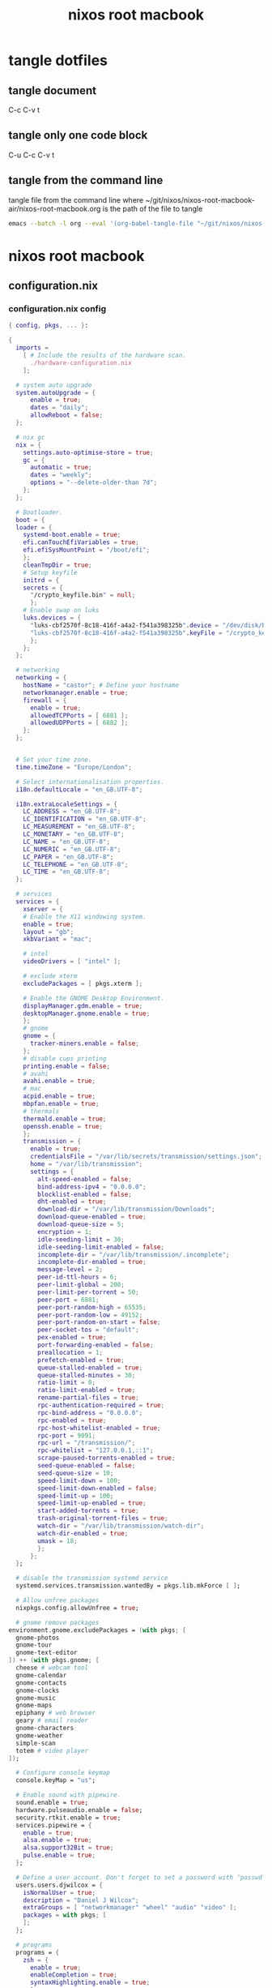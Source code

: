 #+TITLE: nixos root macbook
#+STARTUP: content
#+STARTUP: overview hideblocks
#+OPTIONS: num:nil author:nil
#+PROPERTY: header-args :mkdirp yes
* tangle dotfiles
** tangle document

C-c C-v t

** tangle only one code block

C-u C-c C-v t

** tangle from the command line

tangle file from the command line
where ~/git/nixos/nixos-root-macbook-air/nixos-root-macbook.org is the path of the file to tangle

#+begin_src sh
emacs --batch -l org --eval '(org-babel-tangle-file "~/git/nixos/nixos-root-macbook-air/nixos-root-macbook.org")'
#+end_src

* nixos root macbook
** configuration.nix
*** configuration.nix config

#+NAME: configuration.nix
#+BEGIN_SRC nix
{ config, pkgs, ... }:

{
  imports =
    [ # Include the results of the hardware scan.
      ./hardware-configuration.nix
    ];

  # system auto upgrade
  system.autoUpgrade = {
      enable = true;
      dates = "daily";
      allowReboot = false;
  };

  # nix gc
  nix = {
    settings.auto-optimise-store = true;
    gc = {
      automatic = true;
      dates = "weekly";
      options = "--delete-older-than 7d";
    };
  };

  # Bootloader.
  boot = {
  loader = {
    systemd-boot.enable = true;
    efi.canTouchEfiVariables = true;
    efi.efiSysMountPoint = "/boot/efi";
    };
    cleanTmpDir = true;
    # Setup keyfile
    initrd = {
    secrets = {
      "/crypto_keyfile.bin" = null;
      };
    # Enable swap on luks
    luks.devices = {
      "luks-cbf2570f-8c18-416f-a4a2-f541a398325b".device = "/dev/disk/by-uuid/cbf2570f-8c18-416f-a4a2-f541a398325b";
      "luks-cbf2570f-8c18-416f-a4a2-f541a398325b".keyFile = "/crypto_keyfile.bin";
      };
    };
  };

  # networking
  networking = {
    hostName = "castor"; # Define your hostname
    networkmanager.enable = true;
    firewall = {
      enable = true;
      allowedTCPPorts = [ 6881 ];
      allowedUDPPorts = [ 6882 ];
    };
  };


  # Set your time zone.
  time.timeZone = "Europe/London";

  # Select internationalisation properties.
  i18n.defaultLocale = "en_GB.UTF-8";

  i18n.extraLocaleSettings = {
    LC_ADDRESS = "en_GB.UTF-8";
    LC_IDENTIFICATION = "en_GB.UTF-8";
    LC_MEASUREMENT = "en_GB.UTF-8";
    LC_MONETARY = "en_GB.UTF-8";
    LC_NAME = "en_GB.UTF-8";
    LC_NUMERIC = "en_GB.UTF-8";
    LC_PAPER = "en_GB.UTF-8";
    LC_TELEPHONE = "en_GB.UTF-8";
    LC_TIME = "en_GB.UTF-8";
  };

  # services
  services = {
    xserver = {
    # Enable the X11 windowing system.
    enable = true;
    layout = "gb";
    xkbVariant = "mac";

    # intel
    videoDrivers = [ "intel" ];

    # exclude xterm
    excludePackages = [ pkgs.xterm ];

    # Enable the GNOME Desktop Environment.
    displayManager.gdm.enable = true;
    desktopManager.gnome.enable = true;
    };
    # gnome
    gnome = {
      tracker-miners.enable = false;
    };
    # disable cups printing
    printing.enable = false;
    # avahi
    avahi.enable = true;
    # mac
    acpid.enable = true;
    mbpfan.enable = true;
    # thermals
    thermald.enable = true;
    openssh.enable = true;
    };
    transmission = {
      enable = true;
      credentialsFile = "/var/lib/secrets/transmission/settings.json";
      home = "/var/lib/transmission";
      settings = {
        alt-speed-enabled = false;
        bind-address-ipv4 = "0.0.0.0";
        blocklist-enabled = false;
        dht-enabled = true;
        download-dir = "/var/lib/transmission/Downloads";
        download-queue-enabled = true;
        download-queue-size = 5;
        encryption = 1;
        idle-seeding-limit = 30;
        idle-seeding-limit-enabled = false;
        incomplete-dir = "/var/lib/transmission/.incomplete";
        incomplete-dir-enabled = true;
        message-level = 2;
        peer-id-ttl-hours = 6;
        peer-limit-global = 200;
        peer-limit-per-torrent = 50;
        peer-port = 6881;
        peer-port-random-high = 65535;
        peer-port-random-low = 49152;
        peer-port-random-on-start = false;
        peer-socket-tos = "default";
        pex-enabled = true;
        port-forwarding-enabled = false;
        preallocation = 1;
        prefetch-enabled = true;
        queue-stalled-enabled = true;
        queue-stalled-minutes = 30;
        ratio-limit = 0;
        ratio-limit-enabled = true;
        rename-partial-files = true;
        rpc-authentication-required = true;
        rpc-bind-address = "0.0.0.0";
        rpc-enabled = true;
        rpc-host-whitelist-enabled = true;
        rpc-port = 9091;
        rpc-url = "/transmission/";
        rpc-whitelist = "127.0.0.1,::1";
        scrape-paused-torrents-enabled = true;
        seed-queue-enabled = false;
        seed-queue-size = 10;
        speed-limit-down = 100;
        speed-limit-down-enabled = false;
        speed-limit-up = 100;
        speed-limit-up-enabled = true;
        start-added-torrents = true;
        trash-original-torrent-files = true;
        watch-dir = "/var/lib/transmission/watch-dir";
        watch-dir-enabled = true;
        umask = 18;
        };
      };
  };

  # disable the transmission systemd service
  systemd.services.transmission.wantedBy = pkgs.lib.mkForce [ ];

  # Allow unfree packages
  nixpkgs.config.allowUnfree = true;

  # gnome remove packages
environment.gnome.excludePackages = (with pkgs; [
  gnome-photos
  gnome-tour
  gnome-text-editor
]) ++ (with pkgs.gnome; [
  cheese # webcam tool
  gnome-calendar
  gnome-contacts
  gnome-clocks
  gnome-music
  gnome-maps
  epiphany # web browser
  geary # email reader
  gnome-characters
  gnome-weather
  simple-scan
  totem # video player
]);

  # Configure console keymap
  console.keyMap = "us";

  # Enable sound with pipewire.
  sound.enable = true;
  hardware.pulseaudio.enable = false;
  security.rtkit.enable = true;
  services.pipewire = {
    enable = true;
    alsa.enable = true;
    alsa.support32Bit = true;
    pulse.enable = true;
  };

  # Define a user account. Don't forget to set a password with ‘passwd’.
  users.users.djwilcox = {
    isNormalUser = true;
    description = "Daniel J Wilcox";
    extraGroups = [ "networkmanager" "wheel" "audio" "video" ];
    packages = with pkgs; [
    ];
  };

  # programs
  programs = {
    zsh = {
      enable = true;
      enableCompletion = true;
      syntaxHighlighting.enable = true;
      }; 
    dconf.enable = true;
    ssh.startAgent = true;
  };

  # zsh
  users.users.djwilcox.shell = pkgs.zsh;
  environment.pathsToLink = [ "/share/zsh" ];
  environment.shells = with pkgs; [ zsh ];

  # powermanagement
  powerManagement.enable = true;

  # hardware
  hardware = {
  cpu.intel.updateMicrocode = true;
  opengl = {
    enable = true;
    extraPackages = with pkgs; [
      vaapiIntel
      vaapiVdpau
      libvdpau-va-gl
      ];
    };
  };

  # doas
  security.doas = {
    enable = true;
    extraConfig = ''
      # allow user
      permit keepenv setenv { PATH } djwilcox
      
      # allow root to switch to our user
      permit nopass keepenv setenv { PATH } root as djwilcox

      # nopass
      permit nopass keepenv setenv { PATH } djwilcox
      
      # nixos-rebuild switch
      permit nopass keepenv setenv { PATH } djwilcox cmd nixos-rebuild
      
      # root as root
      permit nopass keepenv setenv { PATH } root as root
    '';
  };
  
  environment.systemPackages = with pkgs; [
  ];

  # Some programs need SUID wrappers, can be configured further or are
  # started in user sessions.
  # programs.mtr.enable = true;
  # programs.gnupg.agent = {
  #   enable = true;
  #   enableSSHSupport = true;
  # };

  # This value determines the NixOS release from which the default
  # settings for stateful data, like file locations and database versions
  # on your system were taken. It‘s perfectly fine and recommended to leave
  # this value at the release version of the first install of this system.
  # Before changing this value read the documentation for this option
  # (e.g. man configuration.nix or on https://nixos.org/nixos/options.html).
  system.stateVersion = "22.11"; # Did you read the comment?
}
#+END_SRC

*** configuration.nix tangle
:PROPERTIES:
:ORDERED:  t
:END:

+ root dir

#+NAME: configuration.nix-root-dir
#+BEGIN_SRC nix :noweb yes :tangle "/sudo::/etc/nixos/configuration.nix"
<<configuration.nix>>
#+END_SRC
  
+ current dir

#+NAME: configuration.nix-current-dir
#+BEGIN_SRC nix :noweb yes :tangle "etc/nixos/configuration.nix"
<<configuration.nix>>
<<doas>>
#+END_SRC

** hardware-configuration.nix
*** hardware-configuration.nix config

#+NAME: hardware-configuration.nix
#+BEGIN_SRC nix
# Do not modify this file!  It was generated by ‘nixos-generate-config’
# and may be overwritten by future invocations.  Please make changes
# to /etc/nixos/configuration.nix instead.
{ config, lib, pkgs, modulesPath, ... }:

{
  imports =
    [ (modulesPath + "/installer/scan/not-detected.nix")
    ];

  boot.initrd.availableKernelModules = [ "uhci_hcd" "ehci_pci" "ahci" "usbhid" "usb_storage" "sd_mod" ];
  boot.initrd.kernelModules = [ ];
  boot.kernelModules = [ "kvm-intel" "wl" ];
  boot.extraModulePackages = [ config.boot.kernelPackages.broadcom_sta ];

  fileSystems."/" =
    { device = "/dev/disk/by-label/root";
      fsType = "ext4";
    };

  boot.initrd.luks.devices."luks-7513e208-4a74-4497-be60-33ac70699437".device = "/dev/disk/by-uuid/7513e208-4a74-4497-be60-33ac70699437";

  fileSystems."/boot/efi" =
    { device = "/dev/disk/by-label/EFI";
      fsType = "vfat";
    };

  swapDevices =
    [ { device = "/dev/disk/by-label/swap"; }
    ];

  # Enables DHCP on each ethernet and wireless interface. In case of scripted networking
  # (the default) this is the recommended approach. When using systemd-networkd it's
  # still possible to use this option, but it's recommended to use it in conjunction
  # with explicit per-interface declarations with `networking.interfaces.<interface>.useDHCP`.
  networking.useDHCP = lib.mkDefault true;
  # networking.interfaces.ens9.useDHCP = lib.mkDefault true;
  # networking.interfaces.wlp2s0b1.useDHCP = lib.mkDefault true;

  nixpkgs.hostPlatform = lib.mkDefault "x86_64-linux";
  hardware.cpu.intel.updateMicrocode = lib.mkDefault config.hardware.enableRedistributableFirmware;
}
#+END_SRC

*** hardware-configuration.nix tangle
:PROPERTIES:
:ORDERED:  t
:END:

+ root dir

#+NAME: hardware-configuration.nix-root-dir
#+BEGIN_SRC nix :noweb yes :tangle "/sudo::/etc/nixos/hardware-configuration.nix"
<<hardware-configuration.nix>>
#+END_SRC
  
+ current dir

#+NAME: hardware-configuration.nix-current-dir
#+BEGIN_SRC nix :noweb yes :tangle "etc/nixos/hardware-configuration.nix"
<<hardware-configuration.nix>>
#+END_SRC
